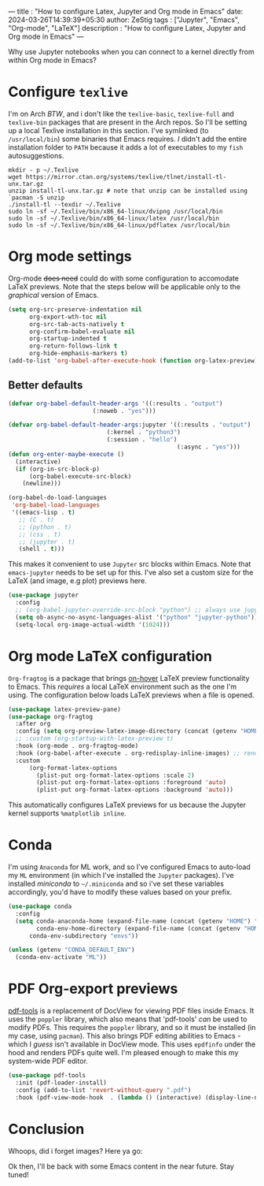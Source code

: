 
---
title : "How to configure Latex, Jupyter and Org mode in Emacs"
date: 2024-03-26T14:39:39+05:30
author: ZeStig
tags : ["Jupyter", "Emacs", "Org-mode", "LaTeX"]
description : "How to configure Latex, Jupyter and Org mode in Emacs"
---
#+STARTUP: inlineimages

Why use Jupyter notebooks when you can connect to a kernel directly from within Org mode in Emacs?


* Configure ~texlive~
I'm on Arch /BTW/, and i don't like the ~texlive-basic~, ~texlive-full~ and ~texlive-bin~ packages that are present in the Arch repos. So I'll be setting up a local Texlive installation in this section. I've symlinked (to =/usr/local/bin=) some binaries that Emacs requires. /I/ didn't add the entire installation folder to =PATH= because it adds a lot of executables to my ~fish~ autosuggestions.
#+BEGIN_SRC fish
mkdir - p ~/.Texlive
wget https://mirror.ctan.org/systems/texlive/tlnet/install-tl-unx.tar.gz
unzip install-tl-unx.tar.gz # note that unzip can be installed using `pacman -S unzip
./install-tl --texdir ~/.Texlive
sudo ln -sf ~/.Texlive/bin/x86_64-linux/dvipng /usr/local/bin
sudo ln -sf ~/.Texlive/bin/x86_64-linux/latex /usr/local/bin
sudo ln -sf ~/.Texlive/bin/x86_64-linux/pdflatex /usr/local/bin
#+END_SRC

* Org mode settings
Org-mode +does need+ could do with some configuration to accomodate LaTeX previews. Note that the steps below will be applicable only to the /graphical/ version of Emacs.
#+BEGIN_SRC emacs-lisp
(setq org-src-preserve-indentation nil
      org-export-wth-toc nil
      org-src-tab-acts-natively t
      org-confirm-babel-evaluate nil
      org-startup-indented t
      org-return-follows-link t
      org-hide-emphasis-markers t)
(add-to-list 'org-babel-after-execute-hook (function org-latex-preview))
#+END_SRC

** Better defaults
#+BEGIN_SRC emacs-lisp
(defvar org-babel-default-header-args '((:results . "output")
					    (:noweb . "yes")))

(defvar org-babel-default-header-args:jupyter '((:results . "output")
						    (:kernel . "python3")
						    (:session . "hello")
                                                (:async . "yes")))
(defun org-enter-maybe-execute ()
  (interactive)
  (if (org-in-src-block-p)
      (org-babel-execute-src-block)
    (newline)))

(org-babel-do-load-languages
 'org-babel-load-languages
 '((emacs-lisp . t)
   ;; (C . t)
   ;; (python . t)
   ;; (css . t)
   ;; (jupyter . t)
   (shell . t)))
#+END_SRC


This makes it convenient to use ~Jupyter~ src blocks within Emacs. Note that =emacs-jupyter= needs to be set up for this. I've also set a custom size for the LaTeX (and image, e.g plot) previews here.
#+BEGIN_SRC emacs-lisp
(use-package jupyter
  :config
  ;; (org-babel-jupyter-override-src-block "python") ;; always use jupyter mode (even in python source blocks)
  (setq ob-async-no-async-languages-alist '("python" "jupyter-python"))
  (setq-local org-image-actual-width '(1024)))
#+END_SRC

* Org mode LaTeX configuration
=Org-fragtog= is a package that brings _on-hover_ LaTeX preview functionality to Emacs. This /requires/ a local LaTeX environment such as the one I'm using. The configuration below loads LaTeX previews when a file is opened. 
#+BEGIN_SRC emacs-lisp
(use-package latex-preview-pane)
(use-package org-fragtog
  :after org 
  :config (setq org-preview-latex-image-directory (concat (getenv "HOME") "/.cache"))
  ;; :custom (org-startup-with-latex-preview t)
  :hook (org-mode . org-fragtog-mode)
  :hook (org-babel-after-execute . org-redisplay-inline-images) ;; render plots automatically
  :custom
      (org-format-latex-options
	    (plist-put org-format-latex-options :scale 2)
        (plist-put org-format-latex-options :foreground 'auto)
	    (plist-put org-format-latex-options :background 'auto)))
#+END_SRC

This automatically configures LaTeX previews for us because the Jupyter kernel supports =%matplotlib inline=.

* Conda
I'm using =Anaconda= for ML work, and so I've configured Emacs to auto-load my ~ML~ environment (in which I've installed the ~Jupyter~ packages). I've installed /miniconda/ to =~/.miniconda= and so i've set these variables accordingly, you'd have to modify these values based on your prefix.
#+BEGIN_SRC emacs-lisp
(use-package conda
  :config
  (setq conda-anaconda-home (expand-file-name (concat (getenv "HOME") "/.miniconda/"))
        conda-env-home-directory (expand-file-name (concat (getenv "HOME") "/.miniconda/"))
	  conda-env-subdirectory "envs"))

(unless (getenv "CONDA_DEFAULT_ENV")
  (conda-env-activate "ML"))
#+END_SRC


* PDF Org-export previews
[[https://github.com/vedang/pdf-tools][pdf-tools]] is a replacement of DocView for viewing PDF files inside Emacs.  It uses the =poppler= library, which also means that 'pdf-tools' /can/ be used to modify PDFs.
This requires the ~poppler~ library, and so it must be installed (in my case, using ~pacman~). This also brings PDF editing abilities to Emacs - which I /guess/ isn't available in DocView mode. This uses ~epdfinfo~ under the hood and renders PDFs quite well. I'm pleased enough to make this my system-wide PDF editor.
#+BEGIN_SRC emacs-lisp
(use-package pdf-tools
  :init (pdf-loader-install)
  :config (add-to-list 'revert-without-query ".pdf")
  :hook (pdf-view-mode-hook  . (lambda () (interactive) (display-line-numbers-mode -1))))
#+END_SRC


* Conclusion
Whoops, did i forget images? Here ya go:

[[/emacs-org/Jupyter.png]]

[[/emacs-org/latex-preview.png]]
Ok then, I'll be back with some Emacs content in the near future. Stay tuned!

